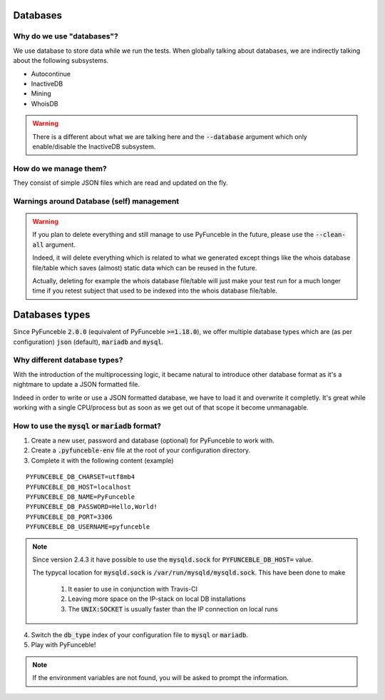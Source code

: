 Databases
=========

Why do we use "databases"?
--------------------------

We use database to store data while we run the tests. When globally talking about databases, we are indirectly talking about the following subsystems.

* Autocontinue
* InactiveDB
* Mining
* WhoisDB

.. warning::
    There is a different about what we are talking here and the :code:`--database` argument which only enable/disable the InactiveDB subsystem.

How do we manage them?
----------------------

They consist of simple JSON files which are read and updated on the fly.

Warnings around Database (self) management
------------------------------------------

.. warning::
    If you plan to delete everything and still manage to use PyFunceble in the future, please use the :code:`--clean-all` argument.

    Indeed, it will delete everything which is related to what we generated except things like the whois database file/table
    which saves (almost) static data which can be reused in the future.

    Actually, deleting for example the whois database file/table will just make your test run for a much longer time if you
    retest subject that used to be indexed into the whois database file/table.

Databases types
===============

Since PyFunceble :code:`2.0.0` (equivalent of PyFunceble :code:`>=1.18.0`),
we offer multiple database types which are (as per configuration) :code:`json` (default), :code:`mariadb` and :code:`mysql`.

Why different database types?
-----------------------------

With the introduction of the multiprocessing logic, it became natural to introduce other database format as it's a nightmare to update a JSON formatted file.

Indeed in order to write or use a JSON formatted database, we have to load it and overwrite it completly.
It's great while working with a single CPU/process but as soon as we get out of that scope it become unmanagable.

How to use the :code:`mysql` or :code:`mariadb` format?
-------------------------------------------------------

1. Create a new user, password and database (optional) for PyFunceble to work with.
2. Create a :code:`.pyfunceble-env` file at the root of your configuration directory.
3. Complete it with the following content (example)

::

    PYFUNCEBLE_DB_CHARSET=utf8mb4
    PYFUNCEBLE_DB_HOST=localhost
    PYFUNCEBLE_DB_NAME=PyFunceble
    PYFUNCEBLE_DB_PASSWORD=Hello,World!
    PYFUNCEBLE_DB_PORT=3306
    PYFUNCEBLE_DB_USERNAME=pyfunceble

.. note:: Since version 2.4.3 it have possible to use the :code:`mysqld.sock` for :code:`PYFUNCEBLE_DB_HOST=` value.

    The typycal location for :code:`mysqld.sock` is :code:`/var/run/mysqld/mysqld.sock`. This have been done to make  
    
      1. It easier to use in conjunction with Travis-CI  
      2. Leaving more space on the IP-stack on local DB installations  
      3. The :code:`UNIX:SOCKET` is usually faster than the IP connection on local runs

4. Switch the :code:`db_type` index of your configuration file to :code:`mysql` or :code:`mariadb`.
5. Play with PyFunceble!

.. note::
    If the environment variables are not found, you will be asked to prompt the information.
